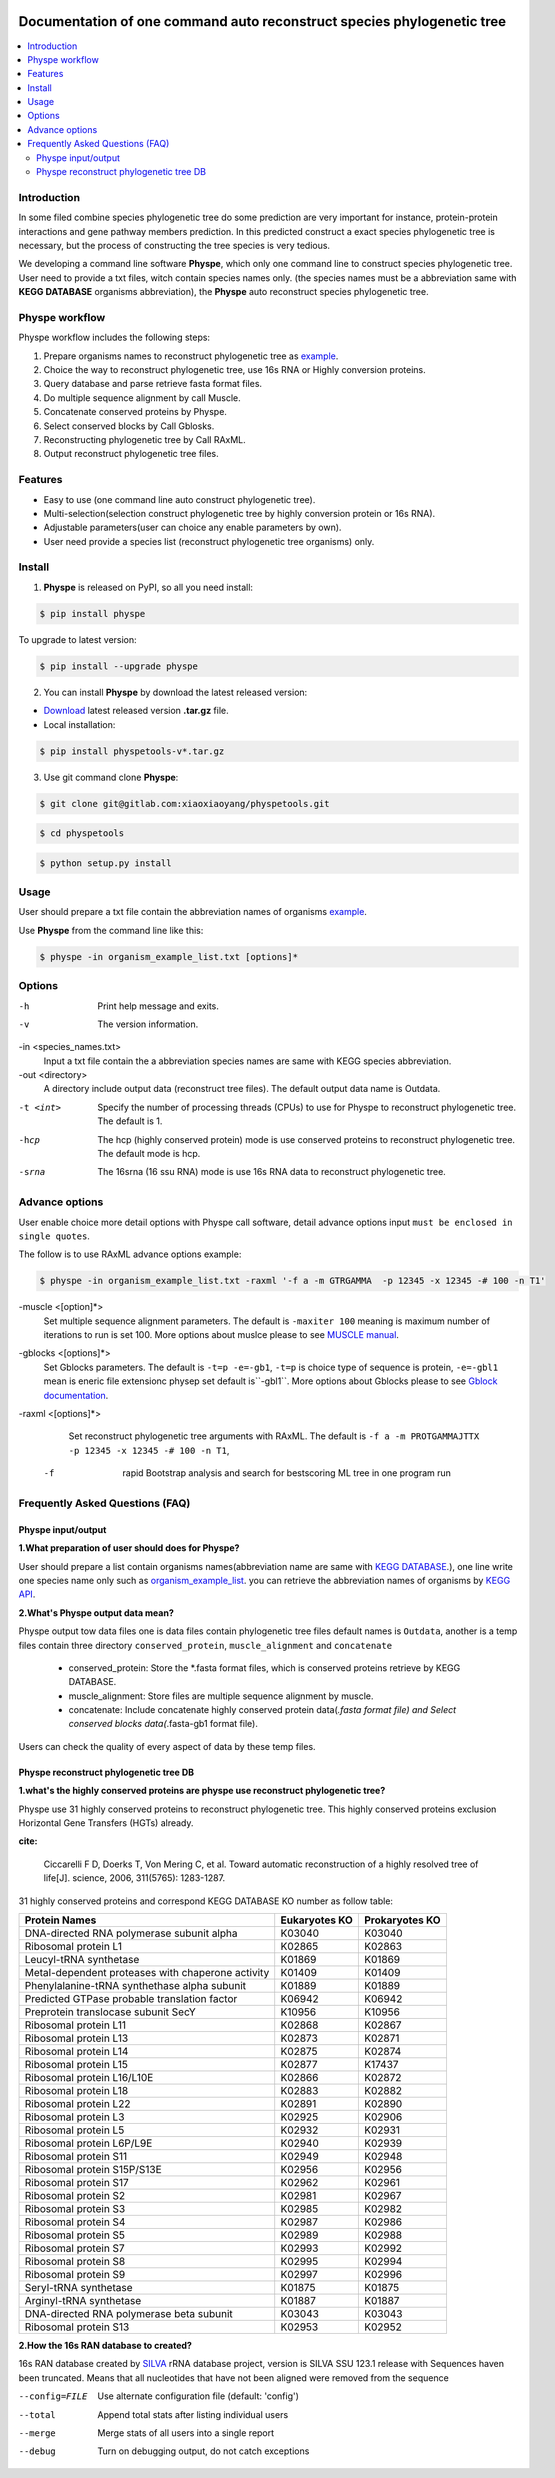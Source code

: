 
.. image:: https://travis-ci.org/MacHu-GWU/elementary_math-project.svg?branch=master

.. image:: https://img.shields.io/pypi/v/elementary_math.svg

.. image:: https://img.shields.io/pypi/l/elementary_math.svg

.. image:: https://img.shields.io/pypi/pyversions/elementary_math.svg



Documentation of one command auto reconstruct species phylogenetic tree
==============================================================================

.. contents:: :local:

Introduction
------------------------------------------------------------------------------
In some filed combine species phylogenetic tree do some prediction are very important for instance,
protein-protein interactions and gene pathway members prediction. In this predicted construct a exact species phylogenetic tree
is necessary, but the process of constructing the tree species is very tedious.

We developing a command line software **Physpe**, which only one command line to construct species phylogenetic tree. User need to provide a txt files, witch contain species names only.
(the species names must be a abbreviation same with **KEGG DATABASE** organisms abbreviation), the **Physpe** auto reconstruct species phylogenetic tree.

Physpe workflow
----------------------------------------------------------------------------

.. image:: https://gitlab.com/xiaoxiaoyang/physpetools/raw/master/examples/physpe.png


Physpe workflow includes the following steps:

1. Prepare organisms names to reconstruct phylogenetic tree as `example <https://gitlab.com/xiaoxiaoyang/physpetools/raw/master/examples/organism_example_list.txt>`_.

2. Choice the way to reconstruct phylogenetic tree, use 16s RNA or Highly conversion proteins.

3. Query database and parse retrieve fasta format files.

4. Do multiple sequence alignment by call Muscle.

5. Concatenate conserved proteins by Physpe.

6. Select conserved blocks by Call Gblosks.

7. Reconstructing phylogenetic tree by Call RAxML.

8. Output reconstruct phylogenetic tree files.



Features
--------------------------------------------------------------------------------
- Easy to use (one command line auto construct phylogenetic tree).

- Multi-selection(selection construct phylogenetic tree by highly conversion protein or 16s RNA).

- Adjustable parameters(user can choice any enable parameters by own).

- User need provide a species list (reconstruct phylogenetic tree organisms) only.



Install
-------------------------------------------------------------------------------

1. **Physpe** is released on PyPI, so all you need install:

.. code-block:: console

	$ pip install physpe

To upgrade to latest version:

.. code-block:: console

	$ pip install --upgrade physpe

2. You can install **Physpe** by download the latest released version:

- `Download <https://gitlab.com/xiaoxiaoyang/physpetools/tags>`_ latest released version **.tar.gz** file.

- Local installation:

.. code-block:: console

	$ pip install physpetools-v*.tar.gz

3. Use git command clone **Physpe**:

.. code-block:: console

	$ git clone git@gitlab.com:xiaoxiaoyang/physpetools.git

.. code-block:: console

	$ cd physpetools

.. code-block:: console

	$ python setup.py install

Usage
-------------------------------------------------------------------------------

User should prepare a txt file contain the abbreviation names of organisms `example <https://gitlab.com/xiaoxiaoyang/physpetools/raw/master/examples/organism_example_list.txt>`_.

Use **Physpe** from the command line like this:

.. code-block:: console

    $ physpe -in organism_example_list.txt [options]*

Options
-------------------------------------------------------------------------------

-h
    Print help message and exits.

-v
    The version information.

-in <species_names.txt>
    Input a txt file contain the a abbreviation species names are same with KEGG species abbreviation.

-out <directory>
    A directory include output data (reconstruct tree files). The default output data name is Outdata.

-t <int>
    Specify the number of processing threads (CPUs) to use for Physpe to reconstruct phylogenetic tree. The default is 1.

-hcp
    The hcp (highly conserved protein) mode is use conserved proteins to reconstruct phylogenetic tree. The default mode is hcp.

-srna
    The 16srna (16 ssu RNA) mode is use 16s RNA data to reconstruct phylogenetic tree.



Advance options
--------------------------------------------------------------------------------

User enable choice more detail options with Physpe call software, detail advance options input
``must be enclosed in single quotes``.

The follow is to use RAxML advance options example:

.. code-block:: console

    $ physpe -in organism_example_list.txt -raxml '-f a -m GTRGAMMA  -p 12345 -x 12345 -# 100 -n T1'

-muscle <[option]*>
    Set multiple sequence alignment parameters. The default is ``-maxiter 100`` meaning is maximum number of iterations to run is set 100. More options about muslce please to see
    `MUSCLE manual <http://www.drive5.com/muscle/manual/options.html>`_.


-gblocks <[options]*>
    Set Gblocks parameters. The default is ``-t=p -e=-gb1``, ``-t=p`` is choice type of sequence is protein, ``-e=-gbl1`` mean is eneric file extensionc physep set default is``-gbl1``.
    More options about Gblocks please to see `Gblock documentation <http://molevol.cmima.csic.es/castresana/Gblocks/Gblocks_documentation.html>`_.

-raxml <[options]*>
    Set reconstruct phylogenetic tree arguments with RAxML. The default is ``-f a -m PROTGAMMAJTTX  -p 12345 -x 12345 -# 100 -n T1``,

  -f
    rapid Bootstrap analysis and search for best­scoring ML tree in one program run



Frequently Asked Questions (FAQ)
--------------------------------------------------------------------------------

Physpe input/output
^^^^^^^^^^^^^^^^^^^

**1.What preparation of user should does for Physpe?**

User should prepare a list contain organisms names(abbreviation name are same with `KEGG DATABASE <http://www.genome.jp/kegg/catalog/org_list.html>`_.),
one line write one species name only such as `organism_example_list <https://gitlab.com/xiaoxiaoyang/physpetools/raw/master/examples/organism_example_list.txt>`_.
you can retrieve the abbreviation names of organisms by `KEGG API <http://rest.kegg.jp/list/organism>`_.


**2.What's Physpe output data mean?**

Physpe output tow data files one is data files contain phylogenetic tree files default names is ``Outdata``, another is a temp files contain
three directory ``conserved_protein``, ``muscle_alignment`` and ``concatenate``
  + conserved_protein: Store the *.fasta format files, which is conserved proteins retrieve by KEGG DATABASE.
  + muscle_alignment: Store files are multiple sequence alignment by muscle.
  + concatenate: Include concatenate highly conserved protein data(*.fasta format file) and Select conserved blocks data(*.fasta-gb1 format file).
Users can check the quality of every aspect of data by these temp files.


Physpe reconstruct phylogenetic tree DB
^^^^^^^^^^^^^^^^^^^^^^^^^^^^^^^^^^^^^^^
**1.what's the highly conserved proteins are physpe use reconstruct phylogenetic tree?**

Physpe use 31 highly conserved proteins to reconstruct phylogenetic tree. This highly conserved proteins exclusion Horizontal Gene Transfers (HGTs) already.

**cite:**

 Ciccarelli F D, Doerks T, Von Mering C, et al. Toward automatic reconstruction of a highly resolved tree of life[J]. science, 2006, 311(5765): 1283-1287.

31 highly conserved proteins and correspond KEGG DATABASE KO number as follow table:


====================================================   ==============      ===============
Protein Names                                          Eukaryotes KO       Prokaryotes KO
====================================================   ==============      ===============
DNA-directed RNA polymerase subunit alpha              K03040              K03040
Ribosomal protein L1                                   K02865              K02863
Leucyl-tRNA synthetase                                 K01869              K01869
Metal-dependent proteases with chaperone activity      K01409              K01409
Phenylalanine-tRNA synthethase alpha subunit           K01889              K01889
Predicted GTPase probable translation factor           K06942              K06942
Preprotein translocase subunit SecY                    K10956              K10956
Ribosomal protein L11                                  K02868              K02867
Ribosomal protein L13                                  K02873              K02871
Ribosomal protein L14                                  K02875              K02874
Ribosomal protein L15                                  K02877              K17437
Ribosomal protein L16/L10E                             K02866              K02872
Ribosomal protein L18                                  K02883              K02882
Ribosomal protein L22                                  K02891              K02890
Ribosomal protein L3                                   K02925              K02906
Ribosomal protein L5                                   K02932              K02931
Ribosomal protein L6P/L9E                              K02940              K02939
Ribosomal protein S11                                  K02949              K02948
Ribosomal protein S15P/S13E                            K02956              K02956
Ribosomal protein S17                                  K02962              K02961
Ribosomal protein S2                                   K02981              K02967
Ribosomal protein S3                                   K02985              K02982
Ribosomal protein S4                                   K02987              K02986
Ribosomal protein S5                                   K02989              K02988
Ribosomal protein S7                                   K02993              K02992
Ribosomal protein S8                                   K02995              K02994
Ribosomal protein S9                                   K02997              K02996
Seryl-tRNA synthetase                                  K01875              K01875
Arginyl-tRNA synthetase                                K01887              K01887
DNA-directed RNA polymerase beta subunit               K03043              K03043
Ribosomal protein S13                                  K02953              K02952
====================================================   ==============      ===============



**2.How the 16s RAN database to created?**

16s RAN database created by `SILVA <https://www.arb-silva.de/>`_ rRNA database project, version is SILVA SSU 123.1 release
with Sequences haven been truncated. Means that all nucleotides that have not been aligned were removed from the sequence


--config=FILE
    Use alternate configuration file (default: 'config')

--total
    Append total stats after listing individual users

--merge
    Merge stats of all users into a single report

--debug
    Turn on debugging output, do not catch exceptions

